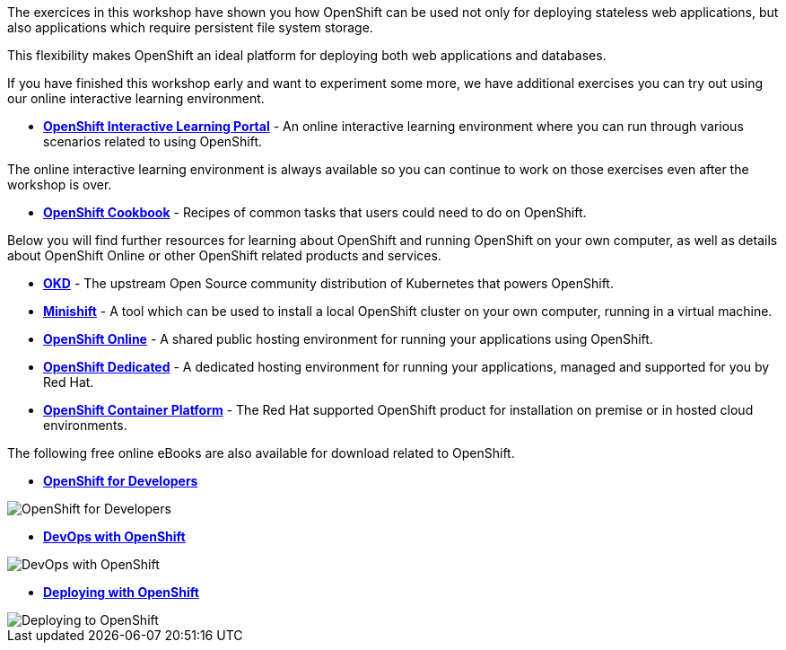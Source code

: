 The exercices in this workshop have shown you how OpenShift can be used not only for deploying
stateless web applications, but also applications which require persistent
file system storage.

This flexibility makes OpenShift an ideal platform for deploying both web
applications and databases.

If you have finished this workshop early and want to experiment some more,
we have additional exercises you can try out using our online interactive
learning environment.

* *link:https://learn.openshift.com/[OpenShift Interactive Learning
Portal^]* - An online interactive learning environment where you can run
through various scenarios related to using OpenShift.

The online interactive learning environment is always available so you
can continue to work on those exercises even after the workshop is over.

* *link:http://cookbook.openshift.org/[OpenShift Cookbook^]* - Recipes of common tasks that users could need to do on OpenShift.

Below you will find further resources for learning about OpenShift and
running OpenShift on your own computer, as well as details about OpenShift
Online or other OpenShift related products and services.

* *link:https://www.okd.io/[OKD^]* - The upstream Open
Source community distribution of Kubernetes that powers OpenShift.

* *link:https://www.okd.io/minishift/[Minishift^]* - A tool which can
be used to install a local OpenShift cluster on your own computer, running
in a virtual machine.

* *link:https://manage.openshift.com/[OpenShift Online^]* - A shared public
hosting environment for running your applications using OpenShift.

* *link:https://www.openshift.com/dedicated[OpenShift Dedicated^]* - A
dedicated hosting environment for running your applications, managed and
supported for you by Red Hat.

* *link:https://www.openshift.com/[OpenShift Container Platform^]* - The Red
Hat supported OpenShift product for installation on premise or in hosted
cloud environments.

The following free online eBooks are also available for download related to
OpenShift.

* *link:https://www.openshift.com/for-developers/[OpenShift
for Developers^]*

image::further-resources-openshift-for-developers.png[OpenShift for Developers]

* *link:https://www.openshift.com/devops-with-openshift/[DevOps with OpenShift^]*

image::further-resources-devops-with-openshift.png[DevOps with OpenShift]

* *link:https://www.openshift.com/deploying-to-openshift/[Deploying with OpenShift^]*

image::further-resources-deploying-to-openshift.png[Deploying to OpenShift]